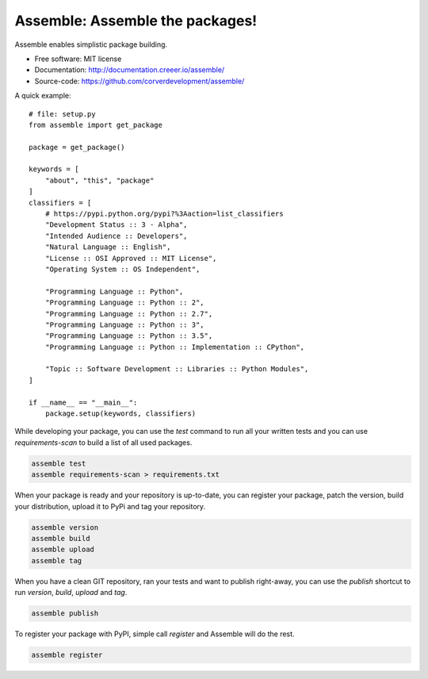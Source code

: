 Assemble: Assemble the packages!
=============================================

.. teaser-begin

Assemble enables simplistic package building.

* Free software: MIT license
* Documentation: http://documentation.creeer.io/assemble/
* Source-code: https://github.com/corverdevelopment/assemble/

A quick example::

    # file: setup.py
    from assemble import get_package

    package = get_package()

    keywords = [
        "about", "this", "package"
    ]
    classifiers = [
        # https://pypi.python.org/pypi?%3Aaction=list_classifiers
        "Development Status :: 3 - Alpha",
        "Intended Audience :: Developers",
        "Natural Language :: English",
        "License :: OSI Approved :: MIT License",
        "Operating System :: OS Independent",

        "Programming Language :: Python",
        "Programming Language :: Python :: 2",
        "Programming Language :: Python :: 2.7",
        "Programming Language :: Python :: 3",
        "Programming Language :: Python :: 3.5",
        "Programming Language :: Python :: Implementation :: CPython",

        "Topic :: Software Development :: Libraries :: Python Modules",
    ]

    if __name__ == "__main__":
        package.setup(keywords, classifiers)


While developing your package, you can use the `test` command to run all your written tests
and you can use `requirements-scan` to build a list of all used packages.

.. code-block:: bash

    assemble test
    assemble requirements-scan > requirements.txt

When your package is ready and your repository is up-to-date, you can
register your package, patch the version, build your distribution,
upload it to PyPi and tag your repository.

.. code-block:: bash

    assemble version
    assemble build
    assemble upload
    assemble tag

When you have a clean GIT repository, ran your tests and want to publish right-away, you
can use the `publish` shortcut to run `version`, `build`, `upload` and `tag`.

.. code-block:: bash

    assemble publish

To register your package with PyPI, simple call `register` and Assemble will do the rest.

.. code-block:: bash

    assemble register
